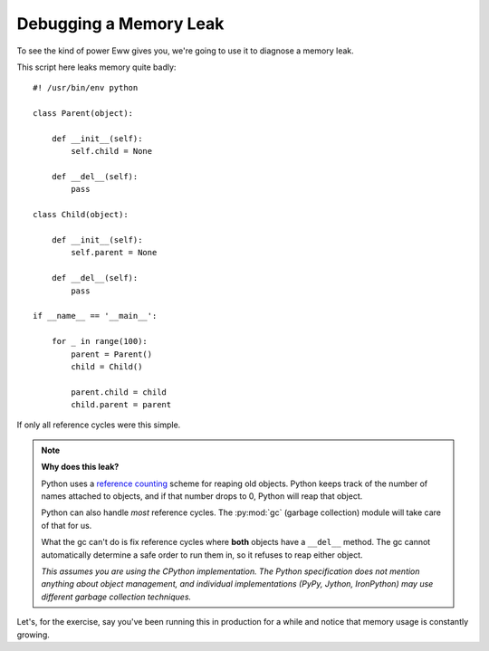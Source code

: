.. _debugging_a_memory_leak:

Debugging a Memory Leak
=======================

To see the kind of power Eww gives you, we're going to use it to diagnose a memory leak.

This script here leaks memory quite badly::

    #! /usr/bin/env python

    class Parent(object):

        def __init__(self):
            self.child = None

        def __del__(self):
            pass

    class Child(object):

        def __init__(self):
            self.parent = None

        def __del__(self):
            pass

    if __name__ == '__main__':

        for _ in range(100):
            parent = Parent()
            child = Child()

            parent.child = child
            child.parent = parent

If only all reference cycles were this simple.

.. note::
    **Why does this leak?**

    Python uses a `reference counting <http://en.wikipedia.org/wiki/Reference_counting>`_ scheme for reaping old objects.  Python keeps track of the number of names attached to objects, and if that number drops to 0, Python will reap that object.

    Python can also handle *most* reference cycles.  The :py:mod:`gc` (garbage collection) module will take care of that for us.

    What the gc can't do is fix reference cycles where **both** objects have a ``__del__`` method.  The gc cannot automatically determine a safe order to run them in, so it refuses to reap either object.

    *This assumes you are using the CPython implementation.  The Python specification does not mention anything about object management, and individual implementations (PyPy, Jython, IronPython) may use different garbage collection techniques.*

Let's, for the exercise, say you've been running this in production for a while and notice that memory usage is constantly growing.